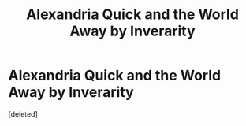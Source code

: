 #+TITLE: Alexandria Quick and the World Away by Inverarity

* Alexandria Quick and the World Away by Inverarity
:PROPERTIES:
:Score: 1
:DateUnix: 1569240570.0
:DateShort: 2019-Sep-23
:FlairText: Discussion
:END:
[deleted]

